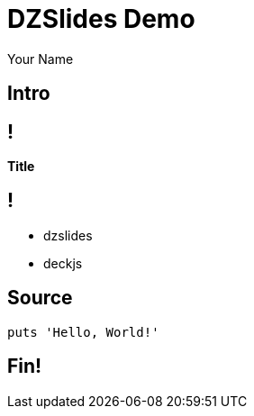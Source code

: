 = DZSlides Demo
Your Name
:backend: dzslides
:dzslides-style: stormy
:dzslides-transition: fade
:dzslides-fonts: family=Yanone+Kaffeesatz:400,700,200,300&family=Cedarville+Cursive
:dzslides-highlight: monokai
:source-highlighter: highlightjs

[.topic.intro]
== Intro

== !

*Title*

== !

[.incremental]
* dzslides
* deckjs

[.topic.source]
== Source

[source,ruby]
--
puts 'Hello, World!'
--

[.topic.ending]
== Fin!
